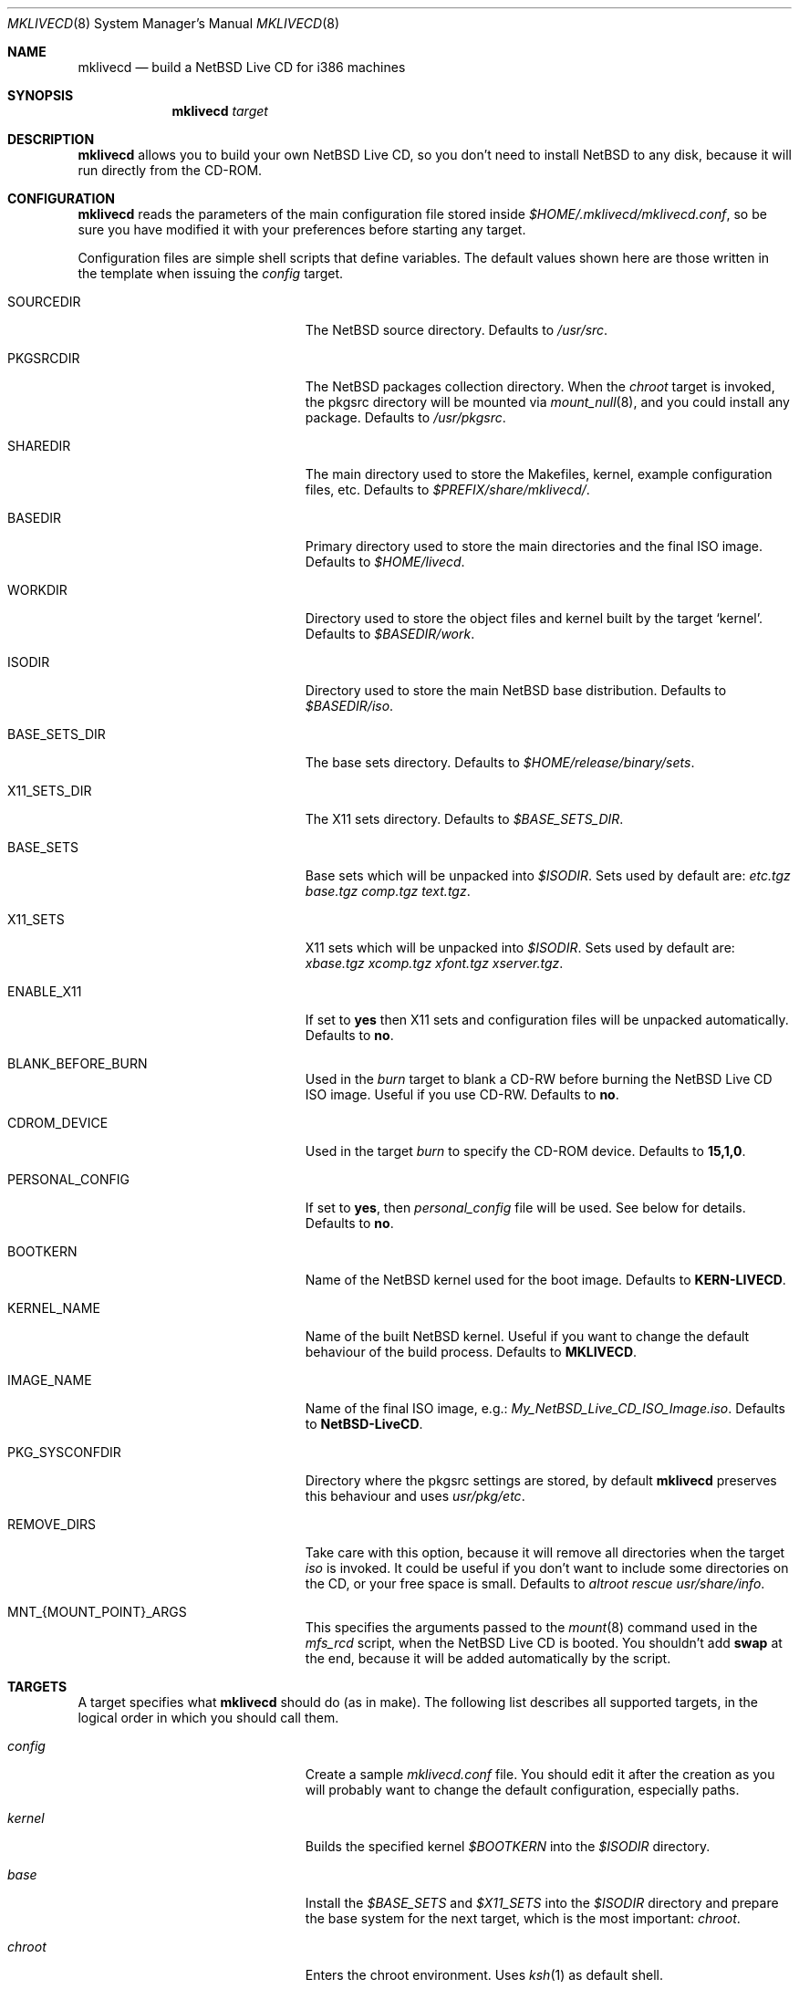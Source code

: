 .\" $NetBSD: mklivecd.8,v 1.1.1.1 2004/02/26 03:58:54 xtraeme Exp $
.\"
.\" mklivecd - Build a NetBSD Live CD for i386 machines
.\" Copyright (c) 2004 Juan RP <xtraeme@NetBSD.org>
.\"
.\" Redistribution and use in source and binary forms, with or without
.\" modification, are permitted provided that the following conditions
.\" are met:
.\" 1. Redistributions of source code must retain the above copyright
.\"    notice, this list of conditions and the following disclaimer.
.\" 2. Neither the name of The NetBSD Foundation nor the names of its
.\"    contributors may be used to endorse or promote products derived
.\"    from this software without specific prior written permission.
.\" 3. Neither the name of author nor the names of its contributors may
.\"    be used to endorse or promote products derived from this software
.\"    without specific prior written permission.
.\"
.\" THIS SOFTWARE IS PROVIDED BY THE NETBSD FOUNDATION, INC. AND CONTRIBUTORS
.\" ``AS IS'' AND ANY EXPRESS OR IMPLIED WARRANTIES, INCLUDING, BUT NOT LIMITED
.\" TO, THE IMPLIED WARRANTIES OF MERCHANTABILITY AND FITNESS FOR A PARTICULAR
.\" PURPOSE ARE DISCLAIMED.  IN NO EVENT SHALL THE FOUNDATION OR CONTRIBUTORS
.\" BE LIABLE FOR ANY DIRECT, INDIRECT, INCIDENTAL, SPECIAL, EXEMPLARY, OR
.\" CONSEQUENTIAL DAMAGES (INCLUDING, BUT NOT LIMITED TO, PROCUREMENT OF
.\" SUBSTITUTE GOODS OR SERVICES; LOSS OF USE, DATA, OR PROFITS; OR BUSINESS
.\" INTERRUPTION) HOWEVER CAUSED AND ON ANY THEORY OF LIABILITY, WHETHER IN
.\" CONTRACT, STRICT LIABILITY, OR TORT (INCLUDING NEGLIGENCE OR OTHERWISE)
.\" ARISING IN ANY WAY OUT OF THE USE OF THIS SOFTWARE, EVEN IF ADVISED OF THE
.\" POSSIBILITY OF SUCH DAMAGE.
.\"
.Dd February 25, 2004
.Dt MKLIVECD 8
.Os
.Sh NAME
.Nm mklivecd
.Nd build a
.Nx
Live CD for i386 machines
.Sh SYNOPSIS
.Nm
.Ar target
.Sh DESCRIPTION
.Nm
allows you to build your own
.Nx
Live CD, so you don't need to install
.Nx
to any disk, because it will run directly from the CD-ROM.
.Sh CONFIGURATION
.Nm
reads the parameters of the main configuration file
stored inside
.Pa $HOME/.mklivecd/mklivecd.conf ,
so be sure you have modified it with your
preferences before starting any target.
.Pp
Configuration files are simple shell scripts that define
variables.
The default values shown here are those written in the template when
issuing the
.Ar config
target.
.Bl -tag -width 15n -offset indent
.It SOURCEDIR
The
.Nx
source directory.
Defaults to
.Pa /usr/src .
.It PKGSRCDIR
The
.Nx
packages collection directory.
When the
.Ar chroot
target is invoked, the pkgsrc directory will be mounted via
.Xr mount_null 8 ,
and you could install any package.
Defaults to
.Pa /usr/pkgsrc .
.It SHAREDIR
The main directory used to store the Makefiles, kernel, example configuration
files, etc.
Defaults to
.Pa $PREFIX/share/mklivecd/ .
.It BASEDIR
Primary directory used to store the main directories and the final ISO image.
Defaults to
.Pa $HOME/livecd .
.It WORKDIR
Directory used to store the object files and kernel built by the target
.Ql kernel .
Defaults to
.Pa $BASEDIR/work .
.It ISODIR
Directory used to store the main
.Nx
base distribution.
Defaults to
.Pa $BASEDIR/iso .
.It BASE_SETS_DIR
The base sets directory.
Defaults to
.Pa $HOME/release/binary/sets .
.It X11_SETS_DIR
The X11 sets directory.
Defaults to
.Pa $BASE_SETS_DIR .
.It BASE_SETS
Base sets which will be unpacked into
.Pa $ISODIR .
Sets used by default are:
.Pa etc.tgz base.tgz comp.tgz text.tgz .
.It X11_SETS
X11 sets which will be unpacked into
.Pa $ISODIR .
Sets used by default are:
.Pa xbase.tgz xcomp.tgz xfont.tgz xserver.tgz .
.It ENABLE_X11
If set to
.Sy yes
then X11 sets and configuration files will be unpacked automatically.
Defaults to
.Sy no .
.It BLANK_BEFORE_BURN
Used in the
.Ar burn
target to blank a CD-RW before burning the
.Nx
Live CD ISO image.
Useful if you use CD-RW.
Defaults to
.Sy no .
.It CDROM_DEVICE
Used in the target
.Ar burn
to specify the CD-ROM device.
Defaults to
.Sy 15,1,0 .
.It PERSONAL_CONFIG
If set to
.Sy yes ,
then
.Pa personal_config
file will be used.
See below for details.
Defaults to
.Sy no .
.It BOOTKERN
Name of the
.Nx
kernel used for the boot image.
Defaults to
.Sy KERN-LIVECD .
.It KERNEL_NAME
Name of the built
.Nx
kernel.
Useful if you want to change the default behaviour of the build process.
Defaults to
.Sy MKLIVECD .
.It IMAGE_NAME
Name of the final ISO image, e.g.:
.Pa My_NetBSD_Live_CD_ISO_Image.iso .
Defaults to
.Sy NetBSD-LiveCD .
.It PKG_SYSCONFDIR
Directory where the pkgsrc settings are stored, by default
.Nm
preserves this behaviour and uses
.Pa usr/pkg/etc .
.It REMOVE_DIRS
Take care with this option, because it will remove all directories when
the target
.Ar iso
is invoked.
It could be useful if you don't want to include some directories
on the CD, or your free space is small.
Defaults to
.Pa altroot rescue usr/share/info .
.It MNT_{MOUNT_POINT}_ARGS
This specifies the arguments passed to the
.Xr mount 8
command used in the
.Pa mfs_rcd
script, when the
.Nx
Live CD is booted.
You shouldn't add
.Sy swap
at the end, because it will be added automatically by
the script.
.El
.Sh TARGETS
A target specifies what
.Nm
should do (as in make).
The following list describes all supported targets,
in the logical order in which you should call them.
.Bl -tag -width 15n -offset indent
.It Ar config
Create a sample
.Pa mklivecd.conf
file.
You should edit it after the creation as you will probably want to
change the default configuration, especially paths.
.It Ar kernel
Builds the specified kernel
.Pa $BOOTKERN
into the
.Pa $ISODIR
directory.
.It Ar base
Install the
.Pa $BASE_SETS
and
.Pa $X11_SETS
into the
.Pa $ISODIR
directory and prepare the base system for the next target,
which is the most important:
.Ar chroot .
.It Ar chroot
Enters the chroot environment.
Uses
.Xr ksh 1
as default shell.
.It Ar iso
Builds the ISO image
.Pa $IMAGE_NAME
into
.Pa $BASEDIR
and removes all directories specified in
.Pa $REMOVE_DIRS
before it, to save some space.
.It Ar burn
Burns the ISO image
.Pa $IMAGE_NAME
on the CD-ROM with
.Xr cdrecord 1 .
Use the
.Pa $CDROM_DEVICE
variable to specify the default device.
.It Ar clean
Cleans the
.Pa $WORKDIR
directory and the base
.Nx
tree in
.Pa $ISODIR ,
except the CD-ROM boot image
.Pa /stand/cdlive-boot.fs
and the
.Nx
kernel
.Pa /netbsd .
.El
.Ss What should I do in the chroot jail?
While working in the chroot environment, you can
add users, install binary packages, modify
.Pa /etc/ttys ,
etc.
You can enter the chroot as often as you want,
.Nm
will create the tarballs automatically when you leave
the chroot.
.Ss How can I use the PERSONAL_CONFIG option?
When
.Ar PERSONAL_CONFIG
is set to
.Sy yes ,
.Pa $HOME/.mklivecd/personal_config
will be used.
For example, you can copy some configuration directories
from
.Ar $HOME
to the
.Ar $ISODIR/$HOME
directory.
Please take a look at the example file located in
.Ar ${PREFIX}/share/mklivecd .
.Sh NOTES
.Pa PKG_SYSCONFDIR
defaults to
.Ar usr/pkg/etc
without a starting slash.
This shouldn't be added because
.Nm
adds this automatically in the script, otherwise your real PKG_SYSCONFDIR
directory will be copied instead of the one located in
.Pa $ISODIR .
.Pp
An example kernel config file,
.Pa KERN-LIVECD ,
has been installed into
.Ar ${PREFIX}/share/mklivecd ,
based on the -current branch.
You should copy your own kernel config file into
.Ar $HOME/.mklivecd .
The
.Sy BOOTKERN
variable should point at it.
.Sh SEE ALSO
.Xr packages 7 ,
.Xr mount_null 8
.Sh AUTHORS
The
.Nm
utility was written by
.An Juan RP Aq xtraeme@NetBSD.org .
